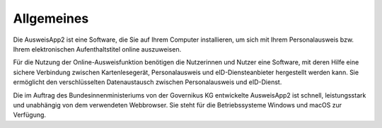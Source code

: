 Allgemeines
===========

Die AusweisApp2 ist eine Software, die Sie auf Ihrem Computer installieren, um sich mit
Ihrem Personalausweis bzw. Ihrem elektronischen Aufenthaltstitel online auszuweisen.

Für die Nutzung der Online-Ausweisfunktion benötigen die Nutzerinnen und Nutzer eine
Software, mit deren Hilfe eine sichere Verbindung zwischen Kartenlesegerät,
Personalausweis und eID-Diensteanbieter hergestellt werden kann. Sie ermöglicht den
verschlüsselten Datenaustausch zwischen Personalausweis und eID-Dienst.

Die im Auftrag des Bundesinnenministeriums von der Governikus KG entwickelte
AusweisApp2 ist schnell, leistungsstark und unabhängig von dem verwendeten Webbrowser.
Sie steht für die Betriebssysteme Windows und macOS zur Verfügung.

